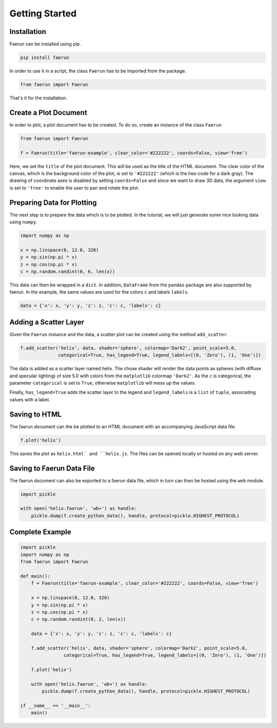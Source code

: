 Getting Started
---------------

Installation
^^^^^^^^^^^^
Faerun can be installed using pip.

.. code-block:: bash

   pip install faerun

In order to use it in a script, the class ``Faerun`` has to be imported from the package.

.. code-block:: python

   from faerun import Faerun

That's it for the installation.

Create a Plot Document
^^^^^^^^^^^^^^^^^^^^^^
In order to plot, a plot document has to be created. To do so, create an instance of the class ``Faerun``

.. code-block:: python

   from faerun import Faerun

   f = Faerun(title='faerun-example', clear_color='#222222', coords=False, view='free')

Here, we set the ``title`` of the plot document. This will be used as the title of the HTML document. The clear color of the canvas, which is the background color of the plot, is set to ``'#222222'`` (which is the hex-code for a dark gray).
The drawing of coordinate axes is disabled by setting ``coords=False`` and since we want to draw 3D data, the argument ``view`` is set to ``'free'`` to enable the user to pan and rotate the plot.

Preparing Data for Plotting
^^^^^^^^^^^^^^^^^^^^^^^^^^^
The next step is to prepare the data which is to be plotted. In the tutorial, we will just generate some nice looking data using ``numpy``.

.. code-block:: python

    import numpy as np

    x = np.linspace(0, 12.0, 326)
    y = np.sin(np.pi * x)
    z = np.cos(np.pi * x)
    c = np.random.randint(0, 6, len(x))

This data can then be wrapped in a ``dict``. In addition, ``DataFrame`` from the ``pandas`` package are also supported by faerun. 
In the example, the same values are used for the colors ``c`` and labels ``labels``.

.. code-block:: python

    data = {'x': x, 'y': y, 'z': z, 'c': c, 'labels': c}

Adding a Scatter Layer
^^^^^^^^^^^^^^^^^^^^^^
Given the ``Faerun`` instance and the data, a scatter plot can be created using the method ``add_scatter``.

.. code-block:: python

    f.add_scatter('helix', data, shader='sphere', colormap='Dark2', point_scale=5.0, 
                  categorical=True, has_legend=True, legend_labels=[(0, 'Zero'), (1, 'One')])

The data is added as a scatter layer named helix. The chose shader will render the data points as 
spheres (with diffuse and specular lighting) of size 5.0 with colors from the ``matplotlib`` colormap ``'Dark2'``. 
As the ``c`` is categorical, the parameter ``categorical`` is set to ``True``, otherwise ``matplotlib`` will mess up the values.

Finally, ``has_legend=True`` adds the scatter layer to the legend and ``legend_labels`` is a ``list`` of ``tuple``, associating values with a label.

Saving to HTML
^^^^^^^^^^^^^^
The faerun document can the be plotted to an HTML document with an accompanying JavaScript data file.

.. code-block:: python

    f.plot('helix')

This saves the plot as ``helix.html` and ``helix.js``. The files can be opened locally or hosted on any web server.

.. image:: _static/tutorial.png
   :alt: A helix drawn using faerun.

Saving to Faerun Data File
^^^^^^^^^^^^^^^^^^^^^^^^^^
The faerun document can also be exported to a faerun data file, which in turn can then be hosted using the ``web`` module.

.. code-block:: python

    import pickle

    with open('helix.faerun', 'wb+') as handle:
        pickle.dump(f.create_python_data(), handle, protocol=pickle.HIGHEST_PROTOCOL)

Complete Example
^^^^^^^^^^^^^^^^
.. code-block:: python

    import pickle
    import numpy as np
    from faerun import Faerun

    def main():
        f = Faerun(title='faerun-example', clear_color='#222222', coords=False, view='free')

        x = np.linspace(0, 12.0, 326)
        y = np.sin(np.pi * x)
        z = np.cos(np.pi * x)
        c = np.random.randint(0, 2, len(x))

        data = {'x': x, 'y': y, 'z': z, 'c': c, 'labels': c}

        f.add_scatter('helix', data, shader='sphere', colormap='Dark2', point_scale=5.0, 
                    categorical=True, has_legend=True, legend_labels=[(0, 'Zero'), (1, 'One')])

        f.plot('helix')

        with open('helix.faerun', 'wb+') as handle:
            pickle.dump(f.create_python_data(), handle, protocol=pickle.HIGHEST_PROTOCOL)

    if __name__ == '__main__':
        main()

